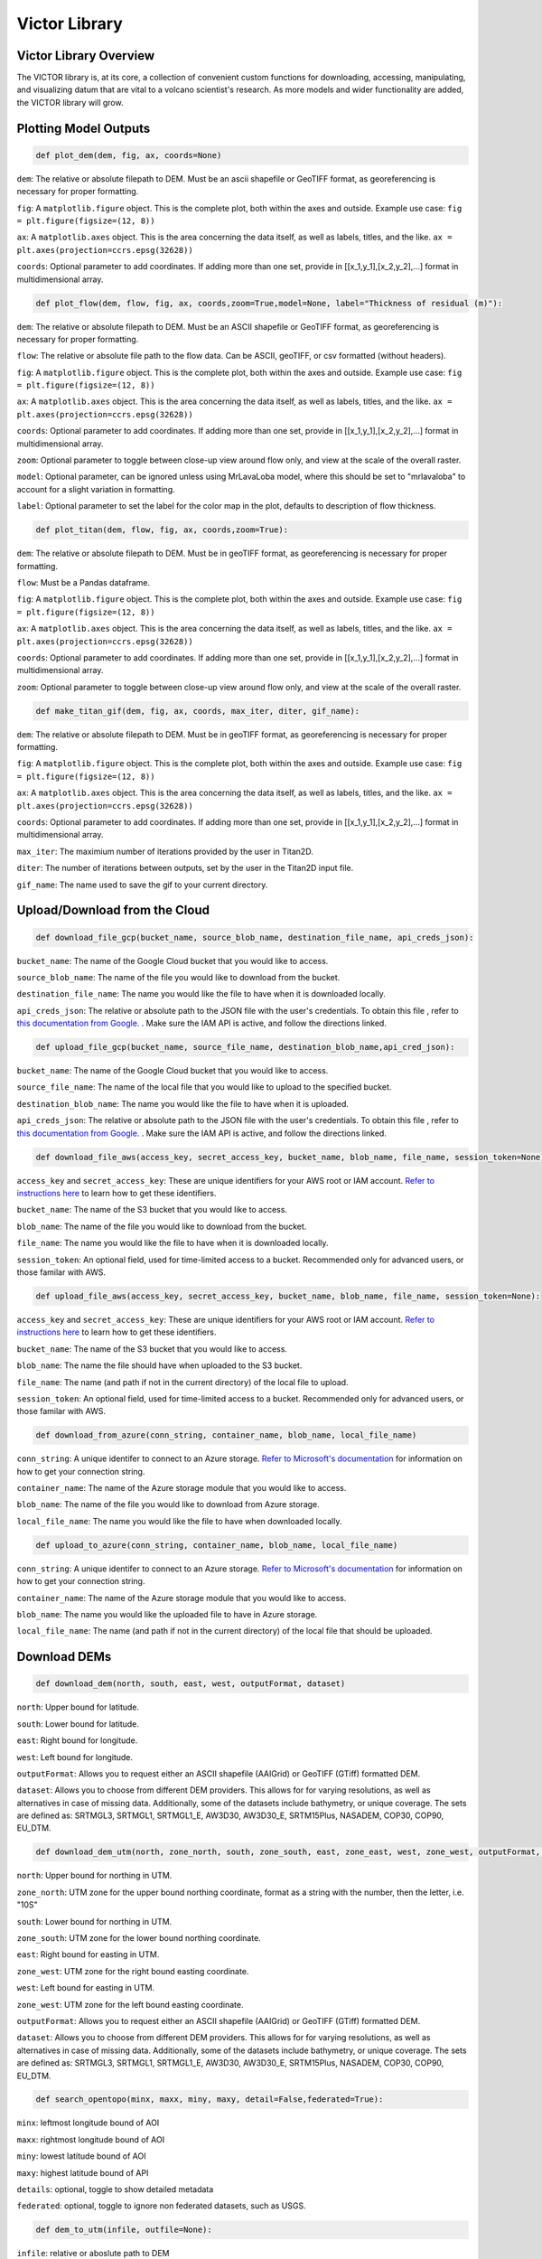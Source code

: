 Victor Library
=========

Victor Library Overview
-----------------------

The VICTOR library is, at its core, a collection of convenient custom functions for
downloading, accessing, manipulating, and visualizing datum that are vital to a volcano scientist's
research. As more models and wider functionality are added, the VICTOR library will grow.

Plotting Model Outputs
-----------------------
.. code-block:: python
    
    def plot_dem(dem, fig, ax, coords=None)

``dem``: The relative or absolute filepath to DEM. Must be an ascii shapefile or GeoTIFF format, as georeferencing is necessary for proper formatting.

``fig``: A ``matplotlib.figure`` object. This is the complete plot, both within the axes and outside. Example use case: ``fig = plt.figure(figsize=(12, 8))``

``ax``: A ``matplotlib.axes`` object. This is the area concerning the data itself, as well as labels, titles, and the like. ``ax = plt.axes(projection=ccrs.epsg(32628))``

``coords``: Optional parameter to add coordinates. If adding more than one set,
provide in [[x_1,y_1],[x_2,y_2],...] format in multidimensional array.

.. code-block:: python
    
    def plot_flow(dem, flow, fig, ax, coords,zoom=True,model=None, label="Thickness of residual (m)"):

``dem``: The relative or absolute filepath to DEM. Must be an ASCII shapefile or GeoTIFF format, as georeferencing is necessary for proper formatting.

``flow``: The relative or absolute file path to the flow data. Can be ASCII, geoTIFF, or csv formatted (without headers).

``fig``: A ``matplotlib.figure`` object. This is the complete plot, both within the axes and outside. Example use case: ``fig = plt.figure(figsize=(12, 8))``

``ax``: A ``matplotlib.axes`` object. This is the area concerning the data itself, as well as labels, titles, and the like. ``ax = plt.axes(projection=ccrs.epsg(32628))``

``coords``: Optional parameter to add coordinates. If adding more than one set,
provide in [[x_1,y_1],[x_2,y_2],...] format in multidimensional array.

``zoom``: Optional parameter to toggle between close-up view around flow only, and view at the scale of the overall raster.

``model``: Optional parameter, can be ignored unless using MrLavaLoba model, where this should be set to "mrlavaloba" to account for a slight
variation in formatting.

``label``: Optional parameter to set the label for the color map in the plot, defaults to description of flow thickness.

.. code-block:: python

    def plot_titan(dem, flow, fig, ax, coords,zoom=True):

``dem``: The relative or absolute filepath to DEM. Must be in geoTIFF format, as georeferencing is necessary for proper formatting.

``flow``: Must be a Pandas dataframe.

``fig``: A ``matplotlib.figure`` object. This is the complete plot, both within the axes and outside. Example use case: ``fig = plt.figure(figsize=(12, 8))``

``ax``: A ``matplotlib.axes`` object. This is the area concerning the data itself, as well as labels, titles, and the like. ``ax = plt.axes(projection=ccrs.epsg(32628))``

``coords``: Optional parameter to add coordinates. If adding more than one set,
provide in [[x_1,y_1],[x_2,y_2],...] format in multidimensional array.

``zoom``: Optional parameter to toggle between close-up view around flow only, and view at the scale of the overall raster.

.. code-block:: python

    def make_titan_gif(dem, fig, ax, coords, max_iter, diter, gif_name):

``dem``: The relative or absolute filepath to DEM. Must be in geoTIFF format, as georeferencing is necessary for proper formatting.

``fig``: A ``matplotlib.figure`` object. This is the complete plot, both within the axes and outside. Example use case: ``fig = plt.figure(figsize=(12, 8))``

``ax``: A ``matplotlib.axes`` object. This is the area concerning the data itself, as well as labels, titles, and the like. ``ax = plt.axes(projection=ccrs.epsg(32628))``

``coords``: Optional parameter to add coordinates. If adding more than one set,
provide in [[x_1,y_1],[x_2,y_2],...] format in multidimensional array.

``max_iter``: The maximium number of iterations provided by the user in Titan2D.

``diter``: The number of iterations between outputs, set by the user in the Titan2D input file.

``gif_name``: The name used to save the gif to your current directory.

Upload/Download from the Cloud
------------------------------

.. code-block:: python

    def download_file_gcp(bucket_name, source_blob_name, destination_file_name, api_creds_json):

``bucket_name``: The name of the Google Cloud bucket that you would like to access.

``source_blob_name``: The name of the file you would like to download from the bucket.

``destination_file_name``: The name you would like the file to have when it is downloaded locally.

``api_creds_json``: The relative or absolute path to the JSON file with the user's credentials. To obtain this file
, refer to `this documentation from Google. <https://cloud.google.com/iam/docs/creating-managing-service-account-keys#creating>`_ . Make sure
the IAM API is active, and follow the directions linked.

.. code-block:: python

    def upload_file_gcp(bucket_name, source_file_name, destination_blob_name,api_cred_json):

``bucket_name``: The name of the Google Cloud bucket that you would like to access.

``source_file_name``: The name of the local file that you would like to upload to the specified bucket.

``destination_blob_name``: The name you would like the file to have when it is uploaded.

``api_creds_json``: The relative or absolute path to the JSON file with the user's credentials. To obtain this file
, refer to `this documentation from Google. <https://cloud.google.com/iam/docs/creating-managing-service-account-keys#creating>`_ . Make sure
the IAM API is active, and follow the directions linked.

.. code-block:: python

    def download_file_aws(access_key, secret_access_key, bucket_name, blob_name, file_name, session_token=None):

``access_key`` and ``secret_access_key``: These are unique identifiers for your AWS root or IAM account. `Refer to instructions here <https://aws.amazon.com/blogs/security/how-to-find-update-access-keys-password-mfa-aws-management-console/>`_
to learn how to get these identifiers.

``bucket_name``: The name of the S3 bucket that you would like to access.

``blob_name``: The name of the file you would like to download from the bucket.

``file_name``: The name you would like the file to have when it is downloaded locally.

``session_token``: An optional field, used for time-limited access to a bucket. Recommended only for advanced users, or those familar with AWS.

.. code-block:: python

    def upload_file_aws(access_key, secret_access_key, bucket_name, blob_name, file_name, session_token=None):

``access_key`` and ``secret_access_key``: These are unique identifiers for your AWS root or IAM account. `Refer to instructions here <https://aws.amazon.com/blogs/security/how-to-find-update-access-keys-password-mfa-aws-management-console/>`_
to learn how to get these identifiers.

``bucket_name``: The name of the S3 bucket that you would like to access.

``blob_name``: The name the file should have when uploaded to the S3 bucket.

``file_name``: The name (and path if not in the current directory) of the local file to upload. 

``session_token``: An optional field, used for time-limited access to a bucket. Recommended only for advanced users, or those familar with AWS.

.. code-block:: python

    def download_from_azure(conn_string, container_name, blob_name, local_file_name)

``conn_string``: A unique identifer to connect to an Azure storage. `Refer to Microsoft's documentation <https://learn.microsoft.com/en-us/azure/storage/common/storage-account-keys-manage?toc=%2Fazure%2Fstorage%2Fblobs%2Ftoc.json&bc=%2Fazure%2Fstorage%2Fblobs%2Fbreadcrumb%2Ftoc.json&tabs=azure-portal>`_ 
for information on how to get your connection string.

``container_name``: The name of the Azure storage module that you would like to access.

``blob_name``: The name of the file you would like to download from Azure storage.

``local_file_name``: The name you would like the file to have when downloaded locally.

.. code-block:: python

    def upload_to_azure(conn_string, container_name, blob_name, local_file_name)

``conn_string``: A unique identifer to connect to an Azure storage. `Refer to Microsoft's documentation <https://learn.microsoft.com/en-us/azure/storage/common/storage-account-keys-manage?toc=%2Fazure%2Fstorage%2Fblobs%2Ftoc.json&bc=%2Fazure%2Fstorage%2Fblobs%2Fbreadcrumb%2Ftoc.json&tabs=azure-portal>`_ 
for information on how to get your connection string.

``container_name``: The name of the Azure storage module that you would like to access.

``blob_name``: The name you would like the uploaded file to have in Azure storage.

``local_file_name``: The name (and path if not in the current directory) of the local file that should be uploaded.

Download DEMs
--------------

.. code-block:: python

    def download_dem(north, south, east, west, outputFormat, dataset)

``north``: Upper bound for latitude.

``south``: Lower bound for latitude.

``east``: Right bound for longitude.

``west``: Left bound for longitude.

``outputFormat``: Allows you to request either an ASCII shapefile (AAIGrid) or GeoTIFF (GTiff) formatted DEM.

``dataset``: Allows you to choose from different DEM providers. This allows for for varying resolutions, as well as alternatives in case of missing data.
Additionally, some of the datasets include bathymetry, or unique coverage. The sets are defined as:
SRTMGL3, SRTMGL1, SRTMGL1_E, AW3D30, AW3D30_E, SRTM15Plus, NASADEM, COP30, COP90, EU_DTM.

.. code-block:: python

    def download_dem_utm(north, zone_north, south, zone_south, east, zone_east, west, zone_west, outputFormat, dataset):

``north``: Upper bound for northing in UTM.

``zone_north``: UTM zone for the upper bound northing coordinate, format as a string with the number, then the letter, i.e. "10S"

``south``: Lower bound for northing in UTM.

``zone_south``: UTM zone for the lower bound northing coordinate.

``east``: Right bound for easting in UTM.

``zone_west``: UTM zone for the right bound easting coordinate.

``west``: Left bound for easting in UTM.

``zone_west``: UTM zone for the left bound easting coordinate.

``outputFormat``: Allows you to request either an ASCII shapefile (AAIGrid) or GeoTIFF (GTiff) formatted DEM.

``dataset``: Allows you to choose from different DEM providers. This allows for for varying resolutions, as well as alternatives in case of missing data.
Additionally, some of the datasets include bathymetry, or unique coverage. The sets are defined as:
SRTMGL3, SRTMGL1, SRTMGL1_E, AW3D30, AW3D30_E, SRTM15Plus, NASADEM, COP30, COP90, EU_DTM.

.. code-block:: python
    
    def search_opentopo(minx, maxx, miny, maxy, detail=False,federated=True):

``minx``: leftmost longitude bound of AOI

``maxx``: rightmost longitude bound of AOI
    
``miny``: lowest latitude bound of AOI

``maxy``: highest latitude bound of API
    
``details``: optional, toggle to show detailed metadata

``federated``: optional, toggle to ignore non federated datasets, such as USGS.

.. code-block:: python

    def dem_to_utm(infile, outfile=None):
    
``infile``: relative or aboslute path to DEM

``outfile``: Optional string to save new file to, will overwrite original otherwise.

.. code-block:: python
    def download_dem_usgs(north, south, east, west, outputFormat, res):

``north``: north latitude bound of AOI

``south``: south latitude bound of AOI

``east``: east longitude bound of AOI

``west``: west longitude bound of AOI
``outputFormat``: select from: [ascii, tif]. Selecting ascii or geotiff format for file
``res``: choose resolution of DEM:
    '1m' - 1 meter
    '10m' - 10 meter
    '30m' - 30 meter

Utility Functions
-----------------

.. code-block:: python

    def search_volcano(name):

``name``: name of the volcano the user wants geographic data on

.. code-block:: python

    def convert_molasses(output_name):

``output_name``: name of output ascii file for MOLASSES data
